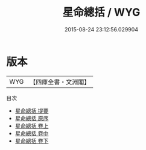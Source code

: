 #+TITLE: 星命總括 / WYG
#+DATE: 2015-08-24 23:12:56.029904
* 版本
 |       WYG|【四庫全書・文淵閣】|
目次
 - [[file:KR3g0039_000.txt::000-1a][星命總括 提要]]
 - [[file:KR3g0039_000.txt::000-3a][星命總括 原序]]
 - [[file:KR3g0039_001.txt::001-1a][星命總括 卷上]]
 - [[file:KR3g0039_002.txt::002-1a][星命總括 卷中]]
 - [[file:KR3g0039_003.txt::003-1a][星命總括 卷下]]
